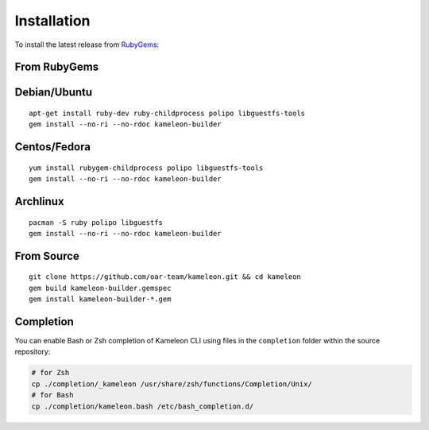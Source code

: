 .. _`installation`:

------------
Installation
------------

To install the latest release from `RubyGems`_:

.. _RubyGems: https://rubygems.org/gems/kameleon-builder

From RubyGems
-------------

Debian/Ubuntu
-------------

::

    apt-get install ruby-dev ruby-childprocess polipo libguestfs-tools
    gem install --no-ri --no-rdoc kameleon-builder

Centos/Fedora
-------------

::

    yum install rubygem-childprocess polipo libguestfs-tools
    gem install --no-ri --no-rdoc kameleon-builder


Archlinux
---------

::

    pacman -S ruby polipo libguestfs
    gem install --no-ri --no-rdoc kameleon-builder


From Source
-----------

::

    git clone https://github.com/oar-team/kameleon.git && cd kameleon
    gem build kameleon-builder.gemspec
    gem install kameleon-builder-*.gem

Completion
----------

You can enable Bash or Zsh completion of Kameleon CLI using files in the
``completion`` folder within the source repository:

.. code-block:: bash

  # for Zsh
  cp ./completion/_kameleon /usr/share/zsh/functions/Completion/Unix/
  # for Bash
  cp ./completion/kameleon.bash /etc/bash_completion.d/


